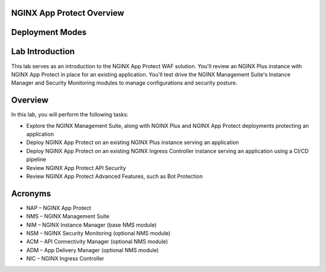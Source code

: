 NGINX App Protect Overview
==========================



Deployment Modes
================

.. image:: images/deployment_modes.png
   :align: center

Lab Introduction
================

This lab serves as an introduction to the NGINX App Protect WAF solution. You'll review an NGINX Plus instance with NGINX App Protect in place for an existing application. You'll test drive the NGINX Management Suite's Instance Manager and Security Monitoring modules to manage configurations and security posture.

Overview
========

In this lab, you will perform the following tasks:

- Explore the NGINX Management Suite, along with NGINX Plus and NGINX App Protect deployments protecting an application
- Deploy NGINX App Protect on an existing NGINX Plus instance serving an application
- Deploy NGINX App Protect on an existing NGINX Ingress Controller instance serving an application using a CI/CD pipeline
- Review NGINX App Protect API Security
- Review NGINX App Protect Advanced Features, such as Bot Protection 

Acronyms
========

- NAP – NGINX App Protect
- NMS – NGINX Management Suite
- NIM – NGINX Instance Manager (base NMS module)
- NSM – NGINX Security Monitoring (optional NMS module)
- ACM – API Connectivity Manager (optional NMS module)
- ADM – App Delivery Manager (optional NMS module)
- NIC – NGINX Ingress Controller
